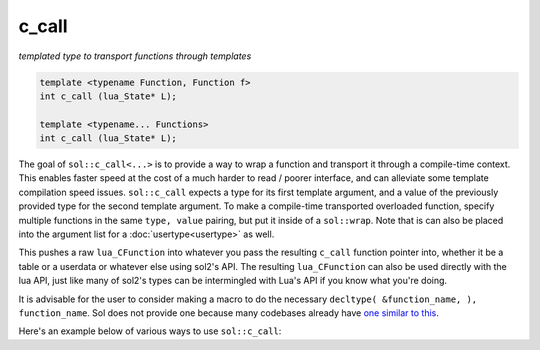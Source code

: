 c_call
======
*templated type to transport functions through templates*


.. code-block:: cpp
	
	template <typename Function, Function f>
	int c_call (lua_State* L);

	template <typename... Functions>
	int c_call (lua_State* L);

The goal of ``sol::c_call<...>`` is to provide a way to wrap a function and transport it through a compile-time context. This enables faster speed at the cost of a much harder to read / poorer interface, and can alleviate some template compilation speed issues. ``sol::c_call`` expects a type for its first template argument, and a value of the previously provided type for the second template argument. To make a compile-time transported overloaded function, specify multiple functions in the same ``type, value`` pairing, but put it inside of a ``sol::wrap``. Note that is can also be placed into the argument list for a :doc:`usertype<usertype>` as well. 

This pushes a raw ``lua_CFunction`` into whatever you pass the resulting ``c_call`` function pointer into, whether it be a table or a userdata or whatever else using sol2's API. The resulting ``lua_CFunction`` can also be used directly with the lua API, just like many of sol2's types can be intermingled with Lua's API if you know what you're doing.

It is advisable for the user to consider making a macro to do the necessary ``decltype( &function_name, ), function_name``. Sol does not provide one because many codebases already have `one similar to this`_.

Here's an example below of various ways to use ``sol::c_call``:

.. code-block:: cpp
	:linenos:
	:caption: Compile-time transported function calls

	#include "sol.hpp"

	int f1(int) { return 32; }

	int f2(int, int) { return 1; }

	struct fer {
		double f3(int, int) {
			return 2.5;
		}
	};


	int main() {

		sol::state lua;
		// overloaded function f
		lua.set("f", sol::c_call<sol::wrap<decltype(&f1), &f1>, sol::wrap<decltype(&f2), &f2>, sol::wrap<decltype(&fer::f3), &fer::f3>>);
		// singly-wrapped function
		lua.set("g", sol::c_call<sol::wrap<decltype(&f1), &f1>>);
		// without the 'sol::wrap' boilerplate
		lua.set("h", sol::c_call<decltype(&f2), &f2>);
		// object used for the 'fer' member function call
		lua.set("obj", fer());

		// call them like any other bound function
		lua.script("r1 = f(1)");
		lua.script("r2 = f(1, 2)");
		lua.script("r3 = f(obj, 1, 2)");
		lua.script("r4 = g(1)");
		lua.script("r5 = h(1, 2)");

		// get the results and see
		// if it worked out
		int r1 = lua["r1"];
		// r1 == 32
		int r2 = lua["r2"];
		// r2 == 1
		double r3 = lua["r3"];
		// r3 == 2.5
		int r4 = lua["r4"];
		// r4 == 32
		int r5 = lua["r5"];
		// r5 == 1

		return 0;
	}


.. _one similar to this: http://stackoverflow.com/a/5628222/5280922
